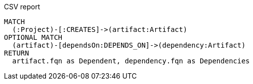 [[custom:CSVReportRelative]]
[source,cypher,role=concept,reportType="csv"]
.CSV report
----
MATCH
  (:Project)-[:CREATES]->(artifact:Artifact)
OPTIONAL MATCH
  (artifact)-[dependsOn:DEPENDS_ON]->(dependency:Artifact)
RETURN
  artifact.fqn as Dependent, dependency.fqn as Dependencies
----
